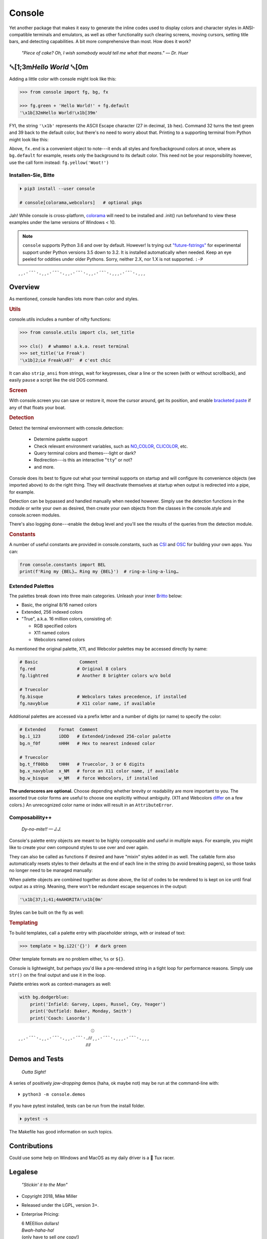 
.. role:: mod
   :class: mod

.. role:: reverse
   :class: reverse

.. raw:: html

    <pre id='logo' class='center'>
    ┌───────────────────────────┐
    │   ┏━╸┏━┓┏┓╻┏━┓┏━┓╻  ┏━╸   │
    │   ┃  ┃ ┃┃┗┫┗━┓┃ ┃┃  ┣╸    │
    │   ┗━╸┗━┛╹ ╹┗━┛┗━┛┗━╸┗━╸   │
    └───────────────────────────┘
    </pre>

    <p class='center'><i>Tonight we're gonna party like it's 1979…</i></p>
    <p class='center'>╰─(˙𝀓˙)─╮  ╭─(＾0＾)─╯</p>



Console
============

Yet another package that makes it easy to generate the inline codes used to
display colors and character styles in ANSI-compatible terminals and emulators,
as well as other functionality such clearing screens,
moving cursors,
setting title bars,
and detecting capabilities.
A bit more comprehensive than most.
How does it work?

    *"Piece of cake?
    Oh, I wish somebody would tell me what that means." — Dr. Huer*


:reverse:`␛`\ [1;3m\ *Hello World* :reverse:`␛`\ [0m
----------------------------------------------------------

Adding a little color with console might look like this:

.. code-block:: python

    >>> from console import fg, bg, fx

    >>> fg.green + 'Hello World!' + fg.default
    '\x1b[32mHello World!\x1b[39m'

FYI, the string  ``'\x1b'`` represents the ASCII Escape character
(27 in decimal, ``1b`` hex).
Command 32 turns the text green
and 39 back to the default color,
but there's no need to worry about that.
Printing to a supporting terminal from Python might look like this:

.. raw:: html

    <pre>
    &gt;&gt;&gt; print(fg.red, fx.italic, '♥ Heart', fx.end,
              ' of Glass…', sep='')
    <span style="color:red; font-style: italic">♥ Heart</span> of Glass…
    </pre>

Above, ``fx.end`` is a convenient object to note---\
it ends all styles and fore/background colors at once,
where as ``bg.default`` for example,
resets only the background to its default color.
This need not be your responsibility however,
use the call form instead: ``fg.yellow('Woot!')``

.. raw:: html

    <p>But wait!&nbsp;  There's a
    <s><span style="opacity: .9">shitload,</span></s>
    <s><span style="opacity: .9">crapton,</span></s>
    err…
    <i>lot</i> more!</p>


Installen-Sie, Bitte
~~~~~~~~~~~~~~~~~~~~~

.. code-block:: shell

    ⏵ pip3 install --user console

    # console[colorama,webcolors]   # optional pkgs

Jah!
While console is cross-platform,
`colorama <https://pypi.python.org/pypi/colorama>`_
will need to be installed and .init() run beforehand to view these examples
under the lame versions of Windows < 10.

.. note::

    ``console`` supports Python 3.6 and over by default.
    However!  Is trying out
    `"future-fstrings" <https://github.com/asottile/future-fstrings>`_
    for experimental support under Python versions 3.5 down to 3.2.
    It is installed automatically when needed.
    Keep an eye peeled for oddities under older Pythons.
    Sorry, neither 2.X, nor 1.X is not supported. ``:-P``

::

    ¸¸.·´¯`·.¸¸.·´¯`·.¸¸.·´¯`·.¸¸.·´¯`·.¸¸¸.·´¯`·.¸¸¸


Overview
------------------

As mentioned,
console handles lots more than color and styles.

.. rubric:: **Utils**

:mod:`console.utils`
includes a number of nifty functions:

.. code-block:: python

    >>> from console.utils import cls, set_title

    >>> cls()  # whammo! a.k.a. reset terminal
    >>> set_title('Le Freak')
    '\x1b]2;Le Freak\x07'  # c'est chic

It can also ``strip_ansi`` from strings,
wait for keypresses,
clear a line or the screen (with or without scrollback),
and easily ``pause`` a script like the old DOS command.

.. rubric:: **Screen**

With :mod:`console.screen` you can
save or restore it,
move the cursor around,
get its position,
and enable
`bracketed paste <https://cirw.in/blog/bracketed-paste>`_
if any of that floats your boat.


.. rubric:: **Detection**

Detect the terminal environment with
:mod:`console.detection`:

    - Determine palette support
    - Check relevant environment variables, such as
      `NO_COLOR <http://no-color.org/>`_,
      `CLICOLOR <https://bixense.com/clicolors/>`_,
      etc.
    - Query terminal colors and themes---light or dark?
    - Redirection---is this an interactive "``tty``" or not?
    - and more.

Console does its best to figure out what your terminal supports on startup
and will configure its convenience objects
(we imported above)
to do the right thing.
They will deactivate themselves at startup when output is redirected into a
pipe, for example.

Detection can be bypassed and handled manually when needed however.
Simply use the detection functions in the module or write your own as desired,
then create your own objects from the classes in the
:mod:`console.style` and
:mod:`console.screen`
modules.

There's also logging done---\
enable the debug level and you'll see the results of the queries from the
detection module.

.. rubric:: **Constants**

A number of useful constants are provided in
:mod:`console.constants`,
such as
`CSI <https://en.wikipedia.org/wiki/ANSI_escape_code#Escape_sequences>`_
and
`OSC <https://en.wikipedia.org/wiki/ANSI_escape_code#Escape_sequences>`_
for building your own apps.
You can:

.. code-block:: python

    from console.constants import BEL
    print(f'Ring my {BEL}… Ring my {BEL}')  # ring-a-ling-a-ling…


Extended Palettes
~~~~~~~~~~~~~~~~~~~

The palettes break down into three main categories.
Unleash your inner
`Britto <https://www.art.com/gallery/id--a266/romero-britto-posters.htm>`_
below:

- Basic, the original 8/16 named colors
- Extended, 256 indexed colors
- "True", a.k.a. 16 million colors, consisting of:

  - RGB specified colors
  - X11 named colors
  - Webcolors named colors

As mentioned
the original palette,
X11,
and Webcolor palettes
may be accessed directly by name:

.. code-block:: python

    # Basic                Comment
    fg.red                # Original 8 colors
    fg.lightred           # Another 8 brighter colors w/o bold

    # Truecolor
    fg.bisque             # Webcolors takes precedence, if installed
    fg.navyblue           # X11 color name, if available


Additional palettes are accessed via a prefix letter and a number of
digits (or name) to specify the color:

.. code-block:: python

    # Extended     Format  Comment
    bg.i_123       iDDD   # Extended/indexed 256-color palette
    bg.n_f0f       nHHH   # Hex to nearest indexed color

    # Truecolor
    bg.t_ff00bb    tHHH   # Truecolor, 3 or 6 digits
    bg.x_navyblue  x_NM   # force an X11 color name, if available
    bg.w_bisque    w_NM   # force Webcolors, if installed

**The underscores are optional.**
Choose depending whether brevity or readability are more important to you.
The assorted true color forms are useful to choose one explicitly without
ambiguity.
(X11 and Webcolors
`differ <https://en.wikipedia.org/wiki/X11_color_names#Clashes_between_web_and_X11_colors_in_the_CSS_color_scheme>`_
on a few colors.)
An unrecognized color name or index will result in an ``AttributeError``.


Composability++
~~~~~~~~~~~~~~~~

    *Dy-no-mite!! — J.J.*

Console's palette entry objects are meant to be highly composable and useful in
multiple ways.
For example,
you might like to create your own compound styles to use over and over again.

They can also be called as functions if desired and have "mixin" styles added
in as well.
The callable form also automatically resets styles to their defaults at the end
of each line in the string (to avoid breaking pagers),
so those tasks no longer need to be managed manually:

.. raw:: html

    <pre>
    &gt;&gt;&gt; muy_importante = fg.white + fx.bold + bg.red

    &gt;&gt;&gt; print(muy_importante('AHORITA!', fx.underline))  # ← mixin
    <div style="display: inline-block; background: #d00; color: white; font-weight: bold; text-decoration: underline">AHORITA!</div>
    </pre>

When palette objects are combined together as done above,
the list of codes to be rendered to is kept on ice until final output as a
string.
Meaning, there won't be redundant escape sequences in the output:

.. code-block:: python

    '\x1b[37;1;41;4mAHORITA!\x1b[0m'

Styles can be built on the fly as well:

.. raw:: html

    <pre>
    &gt;&gt;&gt; print(
        f'{fg.i208 + fx.reverse}Tangerine Dream{fx.end}'
    )
    <span style="color: #222; background-color:#ff8700">Tangerine Dream</span>
    </pre>

.. rubric:: **Templating**

To build templates,
call a palette entry with placeholder strings,
with or instead of text:

.. code-block:: python

    >>> template = bg.i22('{}')  # dark green

.. raw:: html

    <pre>
    &gt;&gt;&gt; print(template.format(' GREEN Eggs… '))
    <div style="display: inline-block; background: #040;"> GREEN Eggs… </div>
    </pre>

Other template formats are no problem either, ``%s`` or ``${}``.

Console is lightweight,
but perhaps you'd like a pre-rendered string in a tight loop for performance
reasons.
Simply use ``str()`` on the final output and use it in the loop.

Palette entries work as context-managers as well:

.. code-block:: python

    with bg.dodgerblue:
        print('Infield: Garvey, Lopes, Russel, Cey, Yeager')
        print('Outfield: Baker, Monday, Smith')
        print('Coach: Lasorda')


::

                                ⚾
    ¸¸.·´¯`·.¸¸.·´¯`·.¸¸.·´¯`·.⫽⫽¸¸.·´¯`·.¸¸¸.·´¯`·.¸¸¸
                              ⫻⫻


Demos and Tests
------------------

    *Outta Sight!*

A series of positively *jaw-dropping* demos (haha, ok maybe not) may be run at
the command-line with::

    ⏵ python3 -m console.demos

If you have pytest installed,
tests can be run from the install folder.

.. code-block:: shell

    ⏵ pytest -s

The Makefile has good information on such topics.


Contributions
------------------

Could use some help on Windows and MacOS as my daily driver is a 🐧 Tux racer.


Legalese
----------------

    *"Stickin' it to the Man"*

- Copyright 2018, Mike Miller
- Released under the LGPL, version 3+.
- Enterprise Pricing:

  | 6 MEEllion dollars!
  | *Bwah-haha-ha!*
  | (only have to sell *one* copy!)
